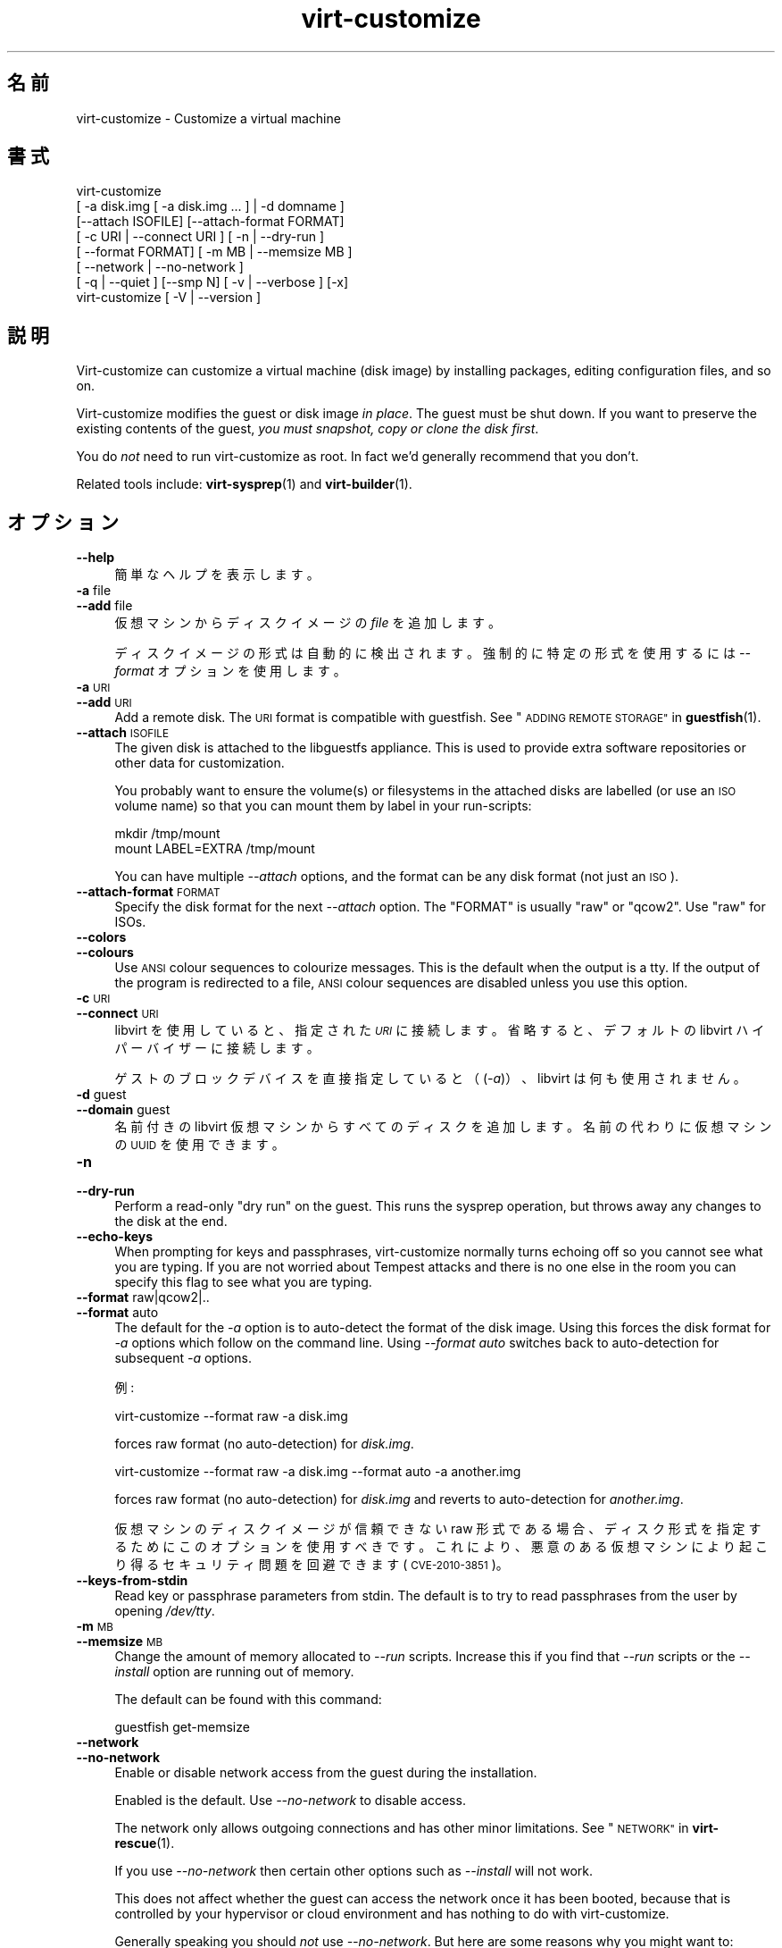 .\" Automatically generated by Podwrapper::Man 1.38.4 (Pod::Simple 3.35)
.\"
.\" Standard preamble:
.\" ========================================================================
.de Sp \" Vertical space (when we can't use .PP)
.if t .sp .5v
.if n .sp
..
.de Vb \" Begin verbatim text
.ft CW
.nf
.ne \\$1
..
.de Ve \" End verbatim text
.ft R
.fi
..
.\" Set up some character translations and predefined strings.  \*(-- will
.\" give an unbreakable dash, \*(PI will give pi, \*(L" will give a left
.\" double quote, and \*(R" will give a right double quote.  \*(C+ will
.\" give a nicer C++.  Capital omega is used to do unbreakable dashes and
.\" therefore won't be available.  \*(C` and \*(C' expand to `' in nroff,
.\" nothing in troff, for use with C<>.
.tr \(*W-
.ds C+ C\v'-.1v'\h'-1p'\s-2+\h'-1p'+\s0\v'.1v'\h'-1p'
.ie n \{\
.    ds -- \(*W-
.    ds PI pi
.    if (\n(.H=4u)&(1m=24u) .ds -- \(*W\h'-12u'\(*W\h'-12u'-\" diablo 10 pitch
.    if (\n(.H=4u)&(1m=20u) .ds -- \(*W\h'-12u'\(*W\h'-8u'-\"  diablo 12 pitch
.    ds L" ""
.    ds R" ""
.    ds C` ""
.    ds C' ""
'br\}
.el\{\
.    ds -- \|\(em\|
.    ds PI \(*p
.    ds L" ``
.    ds R" ''
.    ds C`
.    ds C'
'br\}
.\"
.\" Escape single quotes in literal strings from groff's Unicode transform.
.ie \n(.g .ds Aq \(aq
.el       .ds Aq '
.\"
.\" If the F register is >0, we'll generate index entries on stderr for
.\" titles (.TH), headers (.SH), subsections (.SS), items (.Ip), and index
.\" entries marked with X<> in POD.  Of course, you'll have to process the
.\" output yourself in some meaningful fashion.
.\"
.\" Avoid warning from groff about undefined register 'F'.
.de IX
..
.nr rF 0
.if \n(.g .if rF .nr rF 1
.if (\n(rF:(\n(.g==0)) \{\
.    if \nF \{\
.        de IX
.        tm Index:\\$1\t\\n%\t"\\$2"
..
.        if !\nF==2 \{\
.            nr % 0
.            nr F 2
.        \}
.    \}
.\}
.rr rF
.\" ========================================================================
.\"
.IX Title "virt-customize 1"
.TH virt-customize 1 "2018-08-09" "libguestfs-1.38.4" "Virtualization Support"
.\" For nroff, turn off justification.  Always turn off hyphenation; it makes
.\" way too many mistakes in technical documents.
.if n .ad l
.nh
.SH "名前"
.IX Header "名前"
virt-customize \- Customize a virtual machine
.SH "書式"
.IX Header "書式"
.Vb 7
\& virt\-customize
\&    [ \-a disk.img [ \-a disk.img ... ] | \-d domname ]
\&    [\-\-attach ISOFILE] [\-\-attach\-format FORMAT]
\&    [ \-c URI | \-\-connect URI ] [ \-n | \-\-dry\-run ]
\&    [ \-\-format FORMAT] [ \-m MB | \-\-memsize MB ]
\&    [ \-\-network | \-\-no\-network ]
\&    [ \-q | \-\-quiet ] [\-\-smp N] [ \-v | \-\-verbose ] [\-x]
\&
\&
\&
\& virt\-customize [ \-V | \-\-version ]
.Ve
.SH "説明"
.IX Header "説明"
Virt-customize can customize a virtual machine (disk image) by installing
packages, editing configuration files, and so on.
.PP
Virt-customize modifies the guest or disk image \fIin place\fR.  The guest must
be shut down.  If you want to preserve the existing contents of the guest,
\&\fIyou must snapshot, copy or clone the disk first\fR.
.PP
You do \fInot\fR need to run virt-customize as root.  In fact we'd generally
recommend that you don't.
.PP
Related tools include: \fBvirt\-sysprep\fR\|(1) and \fBvirt\-builder\fR\|(1).
.SH "オプション"
.IX Header "オプション"
.IP "\fB\-\-help\fR" 4
.IX Item "--help"
簡単なヘルプを表示します。
.IP "\fB\-a\fR file" 4
.IX Item "-a file"
.PD 0
.IP "\fB\-\-add\fR file" 4
.IX Item "--add file"
.PD
仮想マシンからディスクイメージの \fIfile\fR を追加します。
.Sp
ディスクイメージの形式は自動的に検出されます。強制的に特定の形式を使用するには \fI\-\-format\fR オプションを使用します。
.IP "\fB\-a\fR \s-1URI\s0" 4
.IX Item "-a URI"
.PD 0
.IP "\fB\-\-add\fR \s-1URI\s0" 4
.IX Item "--add URI"
.PD
Add a remote disk.  The \s-1URI\s0 format is compatible with guestfish.  See
\&\*(L"\s-1ADDING REMOTE STORAGE\*(R"\s0 in \fBguestfish\fR\|(1).
.IP "\fB\-\-attach\fR \s-1ISOFILE\s0" 4
.IX Item "--attach ISOFILE"
The given disk is attached to the libguestfs appliance.  This is used to
provide extra software repositories or other data for customization.
.Sp
You probably want to ensure the volume(s) or filesystems in the attached
disks are labelled (or use an \s-1ISO\s0 volume name) so that you can mount them by
label in your run-scripts:
.Sp
.Vb 2
\& mkdir /tmp/mount
\& mount LABEL=EXTRA /tmp/mount
.Ve
.Sp
You can have multiple \fI\-\-attach\fR options, and the format can be any disk
format (not just an \s-1ISO\s0).
.IP "\fB\-\-attach\-format\fR \s-1FORMAT\s0" 4
.IX Item "--attach-format FORMAT"
Specify the disk format for the next \fI\-\-attach\fR option.  The \f(CW\*(C`FORMAT\*(C'\fR is
usually \f(CW\*(C`raw\*(C'\fR or \f(CW\*(C`qcow2\*(C'\fR.  Use \f(CW\*(C`raw\*(C'\fR for ISOs.
.IP "\fB\-\-colors\fR" 4
.IX Item "--colors"
.PD 0
.IP "\fB\-\-colours\fR" 4
.IX Item "--colours"
.PD
Use \s-1ANSI\s0 colour sequences to colourize messages.  This is the default when
the output is a tty.  If the output of the program is redirected to a file,
\&\s-1ANSI\s0 colour sequences are disabled unless you use this option.
.IP "\fB\-c\fR \s-1URI\s0" 4
.IX Item "-c URI"
.PD 0
.IP "\fB\-\-connect\fR \s-1URI\s0" 4
.IX Item "--connect URI"
.PD
libvirt を使用していると、指定された \fI\s-1URI\s0\fR に接続します。  省略すると、デフォルトの libvirt ハイパーバイザーに接続します。
.Sp
ゲストのブロックデバイスを直接指定していると（(\fI\-a\fR)）、libvirt は何も使用されません。
.IP "\fB\-d\fR guest" 4
.IX Item "-d guest"
.PD 0
.IP "\fB\-\-domain\fR guest" 4
.IX Item "--domain guest"
.PD
名前付きの libvirt 仮想マシンからすべてのディスクを追加します。  名前の代わりに仮想マシンの \s-1UUID\s0 を使用できます。
.IP "\fB\-n\fR" 4
.IX Item "-n"
.PD 0
.IP "\fB\-\-dry\-run\fR" 4
.IX Item "--dry-run"
.PD
Perform a read-only \*(L"dry run\*(R" on the guest.  This runs the sysprep
operation, but throws away any changes to the disk at the end.
.IP "\fB\-\-echo\-keys\fR" 4
.IX Item "--echo-keys"
When prompting for keys and passphrases, virt-customize normally turns
echoing off so you cannot see what you are typing.  If you are not worried
about Tempest attacks and there is no one else in the room you can specify
this flag to see what you are typing.
.IP "\fB\-\-format\fR raw|qcow2|.." 4
.IX Item "--format raw|qcow2|.."
.PD 0
.IP "\fB\-\-format\fR auto" 4
.IX Item "--format auto"
.PD
The default for the \fI\-a\fR option is to auto-detect the format of the disk
image.  Using this forces the disk format for \fI\-a\fR options which follow on
the command line.  Using \fI\-\-format auto\fR switches back to auto-detection
for subsequent \fI\-a\fR options.
.Sp
例:
.Sp
.Vb 1
\& virt\-customize \-\-format raw \-a disk.img
.Ve
.Sp
forces raw format (no auto-detection) for \fIdisk.img\fR.
.Sp
.Vb 1
\& virt\-customize \-\-format raw \-a disk.img \-\-format auto \-a another.img
.Ve
.Sp
forces raw format (no auto-detection) for \fIdisk.img\fR and reverts to
auto-detection for \fIanother.img\fR.
.Sp
仮想マシンのディスクイメージが信頼できない raw 形式である場合、 ディスク形式を指定するためにこのオプションを使用すべきです。
これにより、悪意のある仮想マシンにより起こり得る セキュリティ問題を回避できます (\s-1CVE\-2010\-3851\s0)。
.IP "\fB\-\-keys\-from\-stdin\fR" 4
.IX Item "--keys-from-stdin"
Read key or passphrase parameters from stdin.  The default is to try to read
passphrases from the user by opening \fI/dev/tty\fR.
.IP "\fB\-m\fR \s-1MB\s0" 4
.IX Item "-m MB"
.PD 0
.IP "\fB\-\-memsize\fR \s-1MB\s0" 4
.IX Item "--memsize MB"
.PD
Change the amount of memory allocated to \fI\-\-run\fR scripts.  Increase this if
you find that \fI\-\-run\fR scripts or the \fI\-\-install\fR option are running out of
memory.
.Sp
The default can be found with this command:
.Sp
.Vb 1
\& guestfish get\-memsize
.Ve
.IP "\fB\-\-network\fR" 4
.IX Item "--network"
.PD 0
.IP "\fB\-\-no\-network\fR" 4
.IX Item "--no-network"
.PD
Enable or disable network access from the guest during the installation.
.Sp
Enabled is the default.  Use \fI\-\-no\-network\fR to disable access.
.Sp
The network only allows outgoing connections and has other minor
limitations.  See \*(L"\s-1NETWORK\*(R"\s0 in \fBvirt\-rescue\fR\|(1).
.Sp
If you use \fI\-\-no\-network\fR then certain other options such as \fI\-\-install\fR
will not work.
.Sp
This does not affect whether the guest can access the network once it has
been booted, because that is controlled by your hypervisor or cloud
environment and has nothing to do with virt-customize.
.Sp
Generally speaking you should \fInot\fR use \fI\-\-no\-network\fR.  But here are some
reasons why you might want to:
.RS 4
.IP "1." 4
Because the libguestfs backend that you are using doesn't support the
network.  (See: \*(L"\s-1BACKEND\*(R"\s0 in \fBguestfs\fR\|(3)).
.IP "2." 4
Any software you need to install comes from an attached \s-1ISO,\s0 so you don't
need the network.
.IP "3." 4
You don’t want untrusted guest code trying to access your host network when
running virt-customize.  This is particularly an issue when you don't trust
the source of the operating system templates.  (See \*(L"\s-1SECURITY\*(R"\s0 below).
.IP "4." 4
You don’t have a host network (eg. in secure/restricted environments).
.RE
.RS 4
.RE
.IP "\fB\-q\fR" 4
.IX Item "-q"
.PD 0
.IP "\fB\-\-quiet\fR" 4
.IX Item "--quiet"
.PD
Don’t print log messages.
.Sp
To enable detailed logging of individual file operations, use \fI\-x\fR.
.IP "\fB\-\-smp\fR N" 4
.IX Item "--smp N"
Enable N ≥ 2 virtual CPUs for \fI\-\-run\fR scripts to use.
.IP "\fB\-v\fR" 4
.IX Item "-v"
.PD 0
.IP "\fB\-\-verbose\fR" 4
.IX Item "--verbose"
.PD
デバッグ用の冗長なメッセージを有効にします。
.IP "\fB\-V\fR" 4
.IX Item "-V"
.PD 0
.IP "\fB\-\-version\fR" 4
.IX Item "--version"
.PD
バージョン番号を表示して、終了します。
.IP "\fB\-x\fR" 4
.IX Item "-x"
libguestfs \s-1API\s0 呼び出しのトレースを有効にします。
.SS "Customization options"
.IX Subsection "Customization options"
.IP "\fB\-\-append\-line\fR \s-1FILE:LINE\s0" 4
.IX Item "--append-line FILE:LINE"
Append a single line of text to the \f(CW\*(C`FILE\*(C'\fR.  If the file does not already
end with a newline, then one is added before the appended line.  Also a
newline is added to the end of the \f(CW\*(C`LINE\*(C'\fR string automatically.
.Sp
For example (assuming ordinary shell quoting) this command:
.Sp
.Vb 1
\& \-\-append\-line \*(Aq/etc/hosts:10.0.0.1 foo\*(Aq
.Ve
.Sp
will add either \f(CW\*(C`10.0.0.1 foo⏎\*(C'\fR or \f(CW\*(C`⏎10.0.0.1 foo⏎\*(C'\fR to the file, the
latter only if the existing file does not already end with a newline.
.Sp
\&\f(CW\*(C`⏎\*(C'\fR represents a newline character, which is guessed by looking at the
existing content of the file, so this command does the right thing for files
using Unix or Windows line endings.  It also works for empty or non-existent
files.
.Sp
To insert several lines, use the same option several times:
.Sp
.Vb 2
\& \-\-append\-line \*(Aq/etc/hosts:10.0.0.1 foo\*(Aq
\& \-\-append\-line \*(Aq/etc/hosts:10.0.0.2 bar\*(Aq
.Ve
.Sp
To insert a blank line before the appended line, do:
.Sp
.Vb 2
\& \-\-append\-line \*(Aq/etc/hosts:\*(Aq
\& \-\-append\-line \*(Aq/etc/hosts:10.0.0.1 foo\*(Aq
.Ve
.IP "\fB\-\-chmod\fR \s-1PERMISSIONS:FILE\s0" 4
.IX Item "--chmod PERMISSIONS:FILE"
Change the permissions of \f(CW\*(C`FILE\*(C'\fR to \f(CW\*(C`PERMISSIONS\*(C'\fR.
.Sp
\&\fINote\fR: \f(CW\*(C`PERMISSIONS\*(C'\fR by default would be decimal, unless you prefix it
with \f(CW0\fR to get octal, ie. use \f(CW0700\fR not \f(CW700\fR.
.IP "\fB\-\-commands\-from\-file\fR \s-1FILENAME\s0" 4
.IX Item "--commands-from-file FILENAME"
Read the customize commands from a file, one (and its arguments)  each line.
.Sp
Each line contains a single customization command and its arguments, for
example:
.Sp
.Vb 3
\& delete /some/file
\& install some\-package
\& password some\-user:password:its\-new\-password
.Ve
.Sp
Empty lines are ignored, and lines starting with \f(CW\*(C`#\*(C'\fR are comments and are
ignored as well.  Furthermore, arguments can be spread across multiple
lines, by adding a \f(CW\*(C`\e\*(C'\fR (continuation character) at the of a line, for
example
.Sp
.Vb 2
\& edit /some/file:\e
\&   s/^OPT=.*/OPT=ok/
.Ve
.Sp
The commands are handled in the same order as they are in the file, as if
they were specified as \fI\-\-delete /some/file\fR on the command line.
.IP "\fB\-\-copy\fR \s-1SOURCE:DEST\s0" 4
.IX Item "--copy SOURCE:DEST"
Copy files or directories recursively inside the guest.
.Sp
Wildcards cannot be used.
.IP "\fB\-\-copy\-in\fR \s-1LOCALPATH:REMOTEDIR\s0" 4
.IX Item "--copy-in LOCALPATH:REMOTEDIR"
Copy local files or directories recursively into the disk image, placing
them in the directory \f(CW\*(C`REMOTEDIR\*(C'\fR (which must exist).
.Sp
Wildcards cannot be used.
.IP "\fB\-\-delete\fR \s-1PATH\s0" 4
.IX Item "--delete PATH"
Delete a file from the guest.  Or delete a directory (and all its contents,
recursively).
.Sp
You can use shell glob characters in the specified path.  Be careful to
escape glob characters from the host shell, if that is required.  For
example:
.Sp
.Vb 1
\& virt\-customize \-\-delete \*(Aq/var/log/*.log\*(Aq.
.Ve
.Sp
See also: \fI\-\-upload\fR, \fI\-\-scrub\fR.
.IP "\fB\-\-edit\fR \s-1FILE:EXPR\s0" 4
.IX Item "--edit FILE:EXPR"
Edit \f(CW\*(C`FILE\*(C'\fR using the Perl expression \f(CW\*(C`EXPR\*(C'\fR.
.Sp
表現がシェルにより変更されるのを防ぐために、適切に引用符でくくるよう注意してください。
.Sp
このオプションは Perl 5 がインストールされているときのみ利用可能であることに注意してください。
.Sp
See \*(L"NON-INTERACTIVE \s-1EDITING\*(R"\s0 in \fBvirt\-edit\fR\|(1).
.IP "\fB\-\-firstboot\fR \s-1SCRIPT\s0" 4
.IX Item "--firstboot SCRIPT"
Install \f(CW\*(C`SCRIPT\*(C'\fR inside the guest, so that when the guest first boots up,
the script runs (as root, late in the boot process).
.Sp
The script is automatically chmod +x after installation in the guest.
.Sp
The alternative version \fI\-\-firstboot\-command\fR is the same, but it
conveniently wraps the command up in a single line script for you.
.Sp
You can have multiple \fI\-\-firstboot\fR options.  They run in the same order
that they appear on the command line.
.Sp
Please take a look at \*(L"\s-1FIRST BOOT SCRIPTS\*(R"\s0 in \fBvirt\-builder\fR\|(1) for more
information and caveats about the first boot scripts.
.Sp
See also \fI\-\-run\fR.
.IP "\fB\-\-firstboot\-command\fR '\s-1CMD+ARGS\s0'" 4
.IX Item "--firstboot-command 'CMD+ARGS'"
Run command (and arguments) inside the guest when the guest first boots up
(as root, late in the boot process).
.Sp
You can have multiple \fI\-\-firstboot\fR options.  They run in the same order
that they appear on the command line.
.Sp
Please take a look at \*(L"\s-1FIRST BOOT SCRIPTS\*(R"\s0 in \fBvirt\-builder\fR\|(1) for more
information and caveats about the first boot scripts.
.Sp
See also \fI\-\-run\fR.
.IP "\fB\-\-firstboot\-install\fR \s-1PKG,PKG..\s0" 4
.IX Item "--firstboot-install PKG,PKG.."
Install the named packages (a comma-separated list).  These are installed
when the guest first boots using the guest’s package manager (eg. apt, yum,
etc.) and the guest’s network connection.
.Sp
For an overview on the different ways to install packages, see
\&\*(L"\s-1INSTALLING PACKAGES\*(R"\s0 in \fBvirt\-builder\fR\|(1).
.IP "\fB\-\-hostname\fR \s-1HOSTNAME\s0" 4
.IX Item "--hostname HOSTNAME"
Set the hostname of the guest to \f(CW\*(C`HOSTNAME\*(C'\fR.  You can use a dotted
hostname.domainname (\s-1FQDN\s0) if you want.
.IP "\fB\-\-install\fR \s-1PKG,PKG..\s0" 4
.IX Item "--install PKG,PKG.."
Install the named packages (a comma-separated list).  These are installed
during the image build using the guest’s package manager (eg. apt, yum,
etc.) and the host’s network connection.
.Sp
For an overview on the different ways to install packages, see
\&\*(L"\s-1INSTALLING PACKAGES\*(R"\s0 in \fBvirt\-builder\fR\|(1).
.Sp
See also \fI\-\-update\fR, \fI\-\-uninstall\fR.
.IP "\fB\-\-link\fR TARGET:LINK[:LINK..]" 4
.IX Item "--link TARGET:LINK[:LINK..]"
Create symbolic link(s) in the guest, starting at \f(CW\*(C`LINK\*(C'\fR and pointing at
\&\f(CW\*(C`TARGET\*(C'\fR.
.IP "\fB\-\-mkdir\fR \s-1DIR\s0" 4
.IX Item "--mkdir DIR"
Create a directory in the guest.
.Sp
This uses \f(CW\*(C`mkdir \-p\*(C'\fR so any intermediate directories are created, and it
also works if the directory already exists.
.IP "\fB\-\-move\fR \s-1SOURCE:DEST\s0" 4
.IX Item "--move SOURCE:DEST"
Move files or directories inside the guest.
.Sp
Wildcards cannot be used.
.IP "\fB\-\-no\-logfile\fR" 4
.IX Item "--no-logfile"
Scrub \f(CW\*(C`builder.log\*(C'\fR (log file from build commands) from the image after
building is complete.  If you don't want to reveal precisely how the image
was built, use this option.
.Sp
See also: \*(L"\s-1LOG FILE\*(R"\s0.
.IP "\fB\-\-password\fR \s-1USER:SELECTOR\s0" 4
.IX Item "--password USER:SELECTOR"
Set the password for \f(CW\*(C`USER\*(C'\fR.  (Note this option does \fInot\fR create the user
account).
.Sp
See \*(L"\s-1USERS AND PASSWORDS\*(R"\s0 in \fBvirt\-builder\fR\|(1) for the format of the \f(CW\*(C`SELECTOR\*(C'\fR
field, and also how to set up user accounts.
.IP "\fB\-\-password\-crypto\fR md5|sha256|sha512" 4
.IX Item "--password-crypto md5|sha256|sha512"
When the virt tools change or set a password in the guest, this option sets
the password encryption of that password to \f(CW\*(C`md5\*(C'\fR, \f(CW\*(C`sha256\*(C'\fR or \f(CW\*(C`sha512\*(C'\fR.
.Sp
\&\f(CW\*(C`sha256\*(C'\fR and \f(CW\*(C`sha512\*(C'\fR require glibc ≥ 2.7 (check \fBcrypt\fR\|(3) inside the
guest).
.Sp
\&\f(CW\*(C`md5\*(C'\fR will work with relatively old Linux guests (eg. \s-1RHEL 3\s0), but is not
secure against modern attacks.
.Sp
The default is \f(CW\*(C`sha512\*(C'\fR unless libguestfs detects an old guest that didn't
have support for \s-1SHA\-512,\s0 in which case it will use \f(CW\*(C`md5\*(C'\fR.  You can
override libguestfs by specifying this option.
.Sp
Note this does not change the default password encryption used by the guest
when you create new user accounts inside the guest.  If you want to do that,
then you should use the \fI\-\-edit\fR option to modify
\&\f(CW\*(C`/etc/sysconfig/authconfig\*(C'\fR (Fedora, \s-1RHEL\s0) or \f(CW\*(C`/etc/pam.d/common\-password\*(C'\fR
(Debian, Ubuntu).
.IP "\fB\-\-root\-password\fR \s-1SELECTOR\s0" 4
.IX Item "--root-password SELECTOR"
Set the root password.
.Sp
See \*(L"\s-1USERS AND PASSWORDS\*(R"\s0 in \fBvirt\-builder\fR\|(1) for the format of the \f(CW\*(C`SELECTOR\*(C'\fR
field, and also how to set up user accounts.
.Sp
Note: In virt-builder, if you \fIdon't\fR set \fI\-\-root\-password\fR then the guest
is given a \fIrandom\fR root password.
.IP "\fB\-\-run\fR \s-1SCRIPT\s0" 4
.IX Item "--run SCRIPT"
Run the shell script (or any program) called \f(CW\*(C`SCRIPT\*(C'\fR on the disk image.
The script runs virtualized inside a small appliance, chrooted into the
guest filesystem.
.Sp
The script is automatically chmod +x.
.Sp
If libguestfs supports it then a limited network connection is available but
it only allows outgoing network connections.  You can also attach data disks
(eg. \s-1ISO\s0 files) as another way to provide data (eg. software packages) to
the script without needing a network connection (\fI\-\-attach\fR).  You can also
upload data files (\fI\-\-upload\fR).
.Sp
You can have multiple \fI\-\-run\fR options.  They run in the same order that
they appear on the command line.
.Sp
See also: \fI\-\-firstboot\fR, \fI\-\-attach\fR, \fI\-\-upload\fR.
.IP "\fB\-\-run\-command\fR '\s-1CMD+ARGS\s0'" 4
.IX Item "--run-command 'CMD+ARGS'"
Run the command and arguments on the disk image.  The command runs
virtualized inside a small appliance, chrooted into the guest filesystem.
.Sp
If libguestfs supports it then a limited network connection is available but
it only allows outgoing network connections.  You can also attach data disks
(eg. \s-1ISO\s0 files) as another way to provide data (eg. software packages) to
the script without needing a network connection (\fI\-\-attach\fR).  You can also
upload data files (\fI\-\-upload\fR).
.Sp
You can have multiple \fI\-\-run\-command\fR options.  They run in the same order
that they appear on the command line.
.Sp
See also: \fI\-\-firstboot\fR, \fI\-\-attach\fR, \fI\-\-upload\fR.
.IP "\fB\-\-scrub\fR \s-1FILE\s0" 4
.IX Item "--scrub FILE"
Scrub a file from the guest.  This is like \fI\-\-delete\fR except that:
.RS 4
.IP "\(bu" 4
It scrubs the data so a guest could not recover it.
.IP "\(bu" 4
It cannot delete directories, only regular files.
.RE
.RS 4
.RE
.IP "\fB\-\-selinux\-relabel\fR" 4
.IX Item "--selinux-relabel"
Relabel files in the guest so that they have the correct SELinux label.
.Sp
This will attempt to relabel files immediately, but if the operation fails
this will instead touch \fI/.autorelabel\fR on the image to schedule a relabel
operation for the next time the image boots.
.Sp
You should only use this option for guests which support SELinux.
.IP "\fB\-\-sm\-attach\fR \s-1SELECTOR\s0" 4
.IX Item "--sm-attach SELECTOR"
Attach to a pool using \f(CW\*(C`subscription\-manager\*(C'\fR.
.Sp
See \*(L"SUBSCRIPTION-MANAGER\*(R" in \fBvirt\-builder\fR\|(1) for the format of the
\&\f(CW\*(C`SELECTOR\*(C'\fR field.
.IP "\fB\-\-sm\-credentials\fR \s-1SELECTOR\s0" 4
.IX Item "--sm-credentials SELECTOR"
Set the credentials for \f(CW\*(C`subscription\-manager\*(C'\fR.
.Sp
See \*(L"SUBSCRIPTION-MANAGER\*(R" in \fBvirt\-builder\fR\|(1) for the format of the
\&\f(CW\*(C`SELECTOR\*(C'\fR field.
.IP "\fB\-\-sm\-register\fR" 4
.IX Item "--sm-register"
Register the guest using \f(CW\*(C`subscription\-manager\*(C'\fR.
.Sp
This requires credentials being set using \fI\-\-sm\-credentials\fR.
.IP "\fB\-\-sm\-remove\fR" 4
.IX Item "--sm-remove"
Remove all the subscriptions from the guest using \f(CW\*(C`subscription\-manager\*(C'\fR.
.IP "\fB\-\-sm\-unregister\fR" 4
.IX Item "--sm-unregister"
Unregister the guest using \f(CW\*(C`subscription\-manager\*(C'\fR.
.IP "\fB\-\-ssh\-inject\fR USER[:SELECTOR]" 4
.IX Item "--ssh-inject USER[:SELECTOR]"
Inject an ssh key so the given \f(CW\*(C`USER\*(C'\fR will be able to log in over ssh
without supplying a password.  The \f(CW\*(C`USER\*(C'\fR must exist already in the guest.
.Sp
See \*(L"\s-1SSH KEYS\*(R"\s0 in \fBvirt\-builder\fR\|(1) for the format of the \f(CW\*(C`SELECTOR\*(C'\fR field.
.Sp
You can have multiple \fI\-\-ssh\-inject\fR options, for different users and also
for more keys for each user.
.IP "\fB\-\-timezone\fR \s-1TIMEZONE\s0" 4
.IX Item "--timezone TIMEZONE"
Set the default timezone of the guest to \f(CW\*(C`TIMEZONE\*(C'\fR.  Use a location string
like \f(CW\*(C`Europe/London\*(C'\fR
.IP "\fB\-\-touch\fR \s-1FILE\s0" 4
.IX Item "--touch FILE"
This command performs a \fBtouch\fR\|(1)\-like operation on \f(CW\*(C`FILE\*(C'\fR.
.IP "\fB\-\-truncate\fR \s-1FILE\s0" 4
.IX Item "--truncate FILE"
This command truncates \f(CW\*(C`FILE\*(C'\fR to a zero-length file. The file must exist
already.
.IP "\fB\-\-truncate\-recursive\fR \s-1PATH\s0" 4
.IX Item "--truncate-recursive PATH"
This command recursively truncates all files under \f(CW\*(C`PATH\*(C'\fR to zero-length.
.IP "\fB\-\-uninstall\fR \s-1PKG,PKG..\s0" 4
.IX Item "--uninstall PKG,PKG.."
Uninstall the named packages (a comma-separated list).  These are removed
during the image build using the guest’s package manager (eg. apt, yum,
etc.).  Dependent packages may also need to be uninstalled to satisfy the
request.
.Sp
See also \fI\-\-install\fR, \fI\-\-update\fR.
.IP "\fB\-\-update\fR" 4
.IX Item "--update"
Do the equivalent of \f(CW\*(C`yum update\*(C'\fR, \f(CW\*(C`apt\-get upgrade\*(C'\fR, or whatever command
is required to update the packages already installed in the template to
their latest versions.
.Sp
See also \fI\-\-install\fR, \fI\-\-uninstall\fR.
.IP "\fB\-\-upload\fR \s-1FILE:DEST\s0" 4
.IX Item "--upload FILE:DEST"
Upload local file \f(CW\*(C`FILE\*(C'\fR to destination \f(CW\*(C`DEST\*(C'\fR in the disk image.  File
owner and permissions from the original are preserved, so you should set
them to what you want them to be in the disk image.
.Sp
\&\f(CW\*(C`DEST\*(C'\fR could be the final filename.  This can be used to rename the file on
upload.
.Sp
If \f(CW\*(C`DEST\*(C'\fR is a directory name (which must already exist in the guest)  then
the file is uploaded into that directory, and it keeps the same name as on
the local filesystem.
.Sp
See also: \fI\-\-mkdir\fR, \fI\-\-delete\fR, \fI\-\-scrub\fR.
.IP "\fB\-\-write\fR \s-1FILE:CONTENT\s0" 4
.IX Item "--write FILE:CONTENT"
Write \f(CW\*(C`CONTENT\*(C'\fR to \f(CW\*(C`FILE\*(C'\fR.
.SH "SELinux"
.IX Header "SELinux"
For guests which make use of SELinux, special handling for them might be
needed when using operations which create new files or alter existing ones.
.PP
For further details, see \*(L"\s-1SELINUX\*(R"\s0 in \fBvirt\-builder\fR\|(1).
.SH "終了ステータス"
.IX Header "終了ステータス"
このプログラムは、成功すると 0 を返します。または、エラーが起きると 1 を返します。
.SH "環境変数"
.IX Header "環境変数"
.ie n .IP """VIRT_TOOLS_DATA_DIR""" 4
.el .IP "\f(CWVIRT_TOOLS_DATA_DIR\fR" 4
.IX Item "VIRT_TOOLS_DATA_DIR"
This can point to the directory containing data files used for Windows
firstboot installation.
.Sp
Normally you do not need to set this.  If not set, a compiled-in default
will be used (something like \fI/usr/share/virt\-tools\fR).
.Sp
This directory may contain the following files:
.RS 4
.IP "\fIrhsrvany.exe\fR" 4
.IX Item "rhsrvany.exe"
This is the RHSrvAny Windows binary, used to install a \*(L"firstboot\*(R" script in
Windows guests.  It is required if you intend to use the \fI\-\-firstboot\fR or
\&\fI\-\-firstboot\-command\fR options with Windows guests.
.Sp
See also: \f(CW\*(C`https://github.com/rwmjones/rhsrvany\*(C'\fR
.IP "\fIpvvxsvc.exe\fR" 4
.IX Item "pvvxsvc.exe"
This is a Windows binary shipped with \s-1SUSE VMDP,\s0 used to install a
\&\*(L"firstboot\*(R" script in Windows guests.  It is required if you intend to use
the \fI\-\-firstboot\fR or \fI\-\-firstboot\-command\fR options with Windows guests.
.RE
.RS 4
.RE
.PP
他の環境変数は \*(L"環境変数\*(R" in \fBguestfs\fR\|(3) を参照してください。
.SH "関連項目"
.IX Header "関連項目"
\&\fBguestfs\fR\|(3), \fBguestfish\fR\|(1), \fBvirt\-builder\fR\|(1), \fBvirt\-clone\fR\|(1),
\&\fBvirt\-rescue\fR\|(1), \fBvirt\-resize\fR\|(1), \fBvirt\-sparsify\fR\|(1),
\&\fBvirt\-sysprep\fR\|(1), \fBvirsh\fR\|(1), \fBlvcreate\fR\|(8), \fBqemu\-img\fR\|(1),
\&\fBscrub\fR\|(1), http://libguestfs.org/, http://libvirt.org/.
.SH "著者"
.IX Header "著者"
Richard W.M. Jones http://people.redhat.com/~rjones/
.SH "COPYRIGHT"
.IX Header "COPYRIGHT"
Copyright (C) 2011\-2018 Red Hat Inc.
.SH "LICENSE"
.IX Header "LICENSE"
This program is free software; you can redistribute it and/or modify it
under the terms of the \s-1GNU\s0 General Public License as published by the
Free Software Foundation; either version 2 of the License, or (at your
option) any later version.
.PP
This program is distributed in the hope that it will be useful, but
\&\s-1WITHOUT ANY WARRANTY\s0; without even the implied warranty of
\&\s-1MERCHANTABILITY\s0 or \s-1FITNESS FOR A PARTICULAR PURPOSE.\s0  See the \s-1GNU\s0
General Public License for more details.
.PP
You should have received a copy of the \s-1GNU\s0 General Public License along
with this program; if not, write to the Free Software Foundation, Inc.,
51 Franklin Street, Fifth Floor, Boston, \s-1MA 02110\-1301 USA.\s0
.SH "BUGS"
.IX Header "BUGS"
To get a list of bugs against libguestfs, use this link:
https://bugzilla.redhat.com/buglist.cgi?component=libguestfs&product=Virtualization+Tools
.PP
To report a new bug against libguestfs, use this link:
https://bugzilla.redhat.com/enter_bug.cgi?component=libguestfs&product=Virtualization+Tools
.PP
When reporting a bug, please supply:
.IP "\(bu" 4
The version of libguestfs.
.IP "\(bu" 4
Where you got libguestfs (eg. which Linux distro, compiled from source, etc)
.IP "\(bu" 4
Describe the bug accurately and give a way to reproduce it.
.IP "\(bu" 4
Run \fBlibguestfs\-test\-tool\fR\|(1) and paste the \fBcomplete, unedited\fR
output into the bug report.

